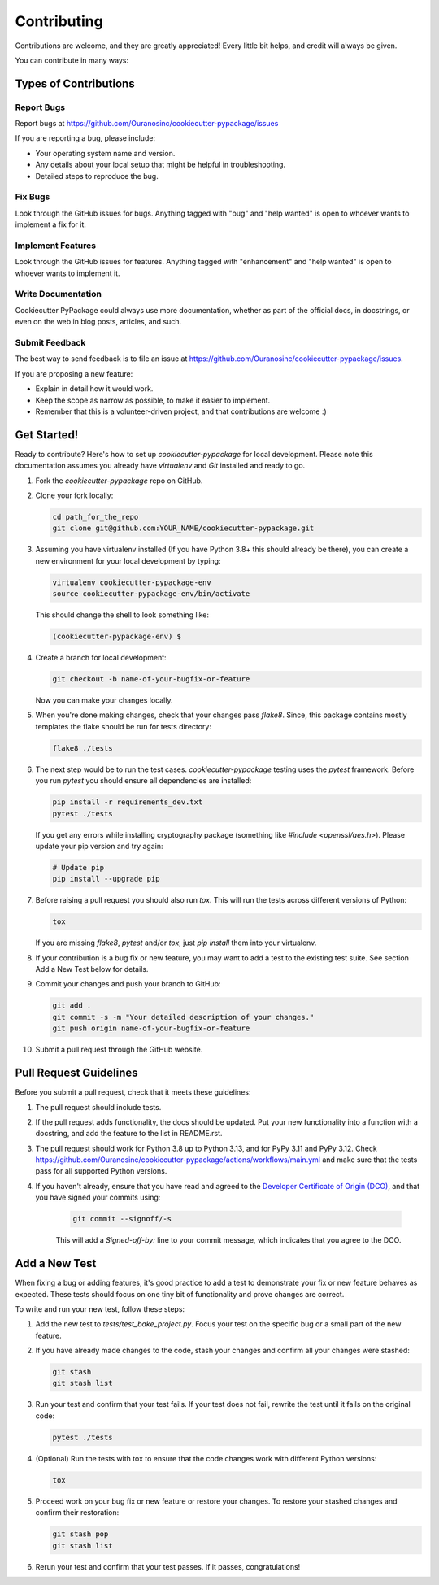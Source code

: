 ============
Contributing
============

Contributions are welcome, and they are greatly appreciated! Every little bit helps, and credit will always be given.

You can contribute in many ways:

Types of Contributions
----------------------

Report Bugs
~~~~~~~~~~~

Report bugs at https://github.com/Ouranosinc/cookiecutter-pypackage/issues

If you are reporting a bug, please include:

* Your operating system name and version.
* Any details about your local setup that might be helpful in troubleshooting.
* Detailed steps to reproduce the bug.

Fix Bugs
~~~~~~~~

Look through the GitHub issues for bugs. Anything tagged with "bug" and "help wanted" is open to whoever wants to implement a fix for it.

Implement Features
~~~~~~~~~~~~~~~~~~

Look through the GitHub issues for features. Anything tagged with "enhancement" and "help wanted" is open to whoever wants to implement it.

Write Documentation
~~~~~~~~~~~~~~~~~~~

Cookiecutter PyPackage could always use more documentation, whether as part of the official docs, in docstrings, or even on the web in blog posts, articles, and such.

Submit Feedback
~~~~~~~~~~~~~~~

The best way to send feedback is to file an issue at https://github.com/Ouranosinc/cookiecutter-pypackage/issues.

If you are proposing a new feature:

* Explain in detail how it would work.
* Keep the scope as narrow as possible, to make it easier to implement.
* Remember that this is a volunteer-driven project, and that contributions
  are welcome :)

Get Started!
------------

Ready to contribute? Here's how to set up `cookiecutter-pypackage` for local development.
Please note this documentation assumes you already have `virtualenv` and `Git` installed and ready to go.

#. Fork the `cookiecutter-pypackage` repo on GitHub.

#. Clone your fork locally:

   .. code-block:: bash

    cd path_for_the_repo
    git clone git@github.com:YOUR_NAME/cookiecutter-pypackage.git

#. Assuming you have virtualenv installed (If you have Python 3.8+ this should already be there), you can create a new environment for your local development by typing:

   .. code-block:: bash

        virtualenv cookiecutter-pypackage-env
        source cookiecutter-pypackage-env/bin/activate

   This should change the shell to look something like:

   .. code-block:: bash

        (cookiecutter-pypackage-env) $

#. Create a branch for local development:

   .. code-block:: bash

        git checkout -b name-of-your-bugfix-or-feature

   Now you can make your changes locally.

#. When you're done making changes, check that your changes pass `flake8`. Since, this package contains mostly templates the flake should be run for tests directory:

   .. code-block:: bash

        flake8 ./tests

#. The next step would be to run the test cases. `cookiecutter-pypackage` testing uses the `pytest` framework. Before you run `pytest` you should ensure all dependencies are installed:

   .. code-block:: bash

        pip install -r requirements_dev.txt
        pytest ./tests

   If you get any errors while installing cryptography package (something like `#include <openssl/aes.h>`). Please update your pip version and try again:

   .. code-block:: bash

        # Update pip
        pip install --upgrade pip

#. Before raising a pull request you should also run `tox`. This will run the tests across different versions of Python:

   .. code-block:: bash

        tox

   If you are missing `flake8`, `pytest` and/or `tox`, just `pip install` them into your virtualenv.

#. If your contribution is a bug fix or new feature, you may want to add a test to the existing test suite. See section Add a New Test below for details.

#. Commit your changes and push your branch to GitHub:

   .. code-block:: bash

        git add .
        git commit -s -m "Your detailed description of your changes."
        git push origin name-of-your-bugfix-or-feature

#. Submit a pull request through the GitHub website.

Pull Request Guidelines
-----------------------

Before you submit a pull request, check that it meets these guidelines:

#. The pull request should include tests.

#. If the pull request adds functionality, the docs should be updated. Put your new functionality into a function with a docstring, and add the feature to the list in README.rst.

#. The pull request should work for Python 3.8 up to Python 3.13, and for PyPy 3.11 and PyPy 3.12.
   Check https://github.com/Ouranosinc/cookiecutter-pypackage/actions/workflows/main.yml and make sure that the tests pass for all supported Python versions.

#. If you haven't already, ensure that you have read and agreed to the `Developer Certificate of Origin (DCO) <https://developercertificate.org/>`_, and that you have signed your commits using:

    .. code-block:: bash

          git commit --signoff/-s

    This will add a `Signed-off-by:` line to your commit message, which indicates that you agree to the DCO.

Add a New Test
--------------

When fixing a bug or adding features, it's good practice to add a test to demonstrate your fix or new feature behaves as expected. These tests should focus on one tiny bit of functionality and prove changes are correct.

To write and run your new test, follow these steps:

#. Add the new test to `tests/test_bake_project.py`. Focus your test on the specific bug or a small part of the new feature.

#. If you have already made changes to the code, stash your changes and confirm all your changes were stashed:

   .. code-block:: bash

        git stash
        git stash list

#. Run your test and confirm that your test fails. If your test does not fail, rewrite the test until it fails on the original code:

   .. code-block:: bash

        pytest ./tests

#. (Optional) Run the tests with tox to ensure that the code changes work with different Python versions:

   .. code-block:: bash

        tox

#. Proceed work on your bug fix or new feature or restore your changes. To restore your stashed changes and confirm their restoration:

   .. code-block:: bash

        git stash pop
        git stash list

#. Rerun your test and confirm that your test passes. If it passes, congratulations!

.. cookiecutter: https://github.com/audreyr/cookiecutter-pypackage
.. virtualenv: https://virtualenv.pypa.io/en/stable/installation
.. git: https://git-scm.com/book/en/v2/Getting-Started-Installing-Git

